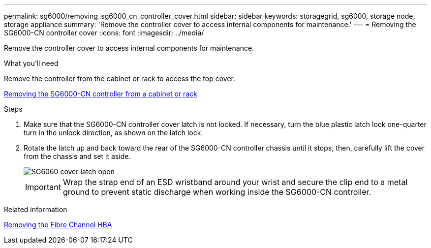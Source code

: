 ---
permalink: sg6000/removing_sg6000_cn_controller_cover.html
sidebar: sidebar
keywords: storagegrid, sg6000, storage node, storage appliance 
summary: 'Remove the controller cover to access internal components for maintenance.'
---
= Removing the SG6000-CN controller cover
:icons: font
:imagesdir: ../media/

[.lead]
Remove the controller cover to access internal components for maintenance.

.What you'll need

Remove the controller from the cabinet or rack to access the top cover.

xref:removing_sg6000_cn_controller_from_cabinet_or_rack.adoc[Removing the SG6000-CN controller from a cabinet or rack]

.Steps

. Make sure that the SG6000-CN controller cover latch is not locked. If necessary, turn the blue plastic latch lock one-quarter turn in the unlock direction, as shown on the latch lock.
. Rotate the latch up and back toward the rear of the SG6000-CN controller chassis until it stops; then, carefully lift the cover from the chassis and set it aside.
+
image::../media/sg6060_cover_latch_open.jpg[SG6060 cover latch open]
+
IMPORTANT: Wrap the strap end of an ESD wristband around your wrist and secure the clip end to a metal ground to prevent static discharge when working inside the SG6000-CN controller.

.Related information

xref:removing_fibre_channel_hba.adoc[Removing the Fibre Channel HBA]
